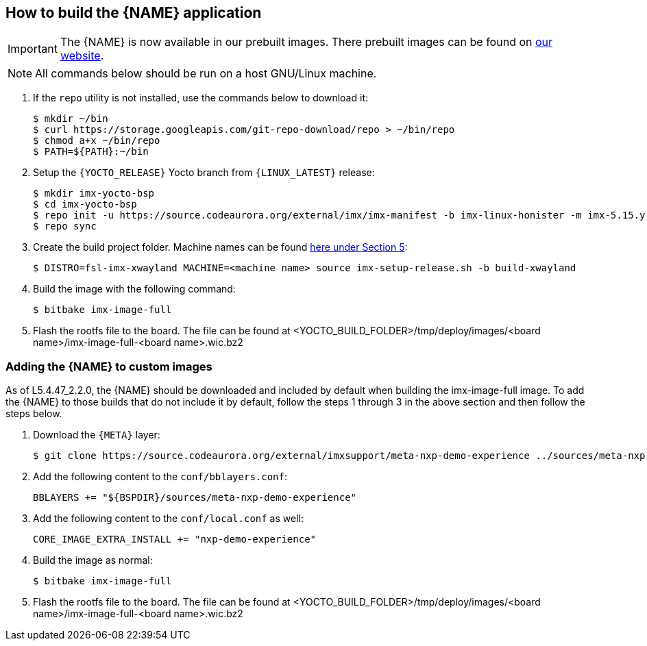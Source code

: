 ////
  Copyright NXP 2020-2021
  Author: Rogerio Silva <rogerio.silva@nxp.com>
  Author: Marco Franchi <marco.franchi@nxp.com>
  Author: Michael Pontikes <michael.pontikes_1@nxp.com>
////

[[how_to_build]]
== How to build the {NAME} application
[IMPORTANT%autofit]
====
The {NAME} is now available in our prebuilt images. There prebuilt images can
be found on https://www.nxp.com/design/software/embedded-software/i-mx-software/embedded-linux-for-i-mx-applications-processors:IMXLINUX?tab=In-Depth_Tab[our website].
====
[NOTE%autofit]
====
All commands below should be run on a host GNU/Linux machine.
====
. If the `repo` utility is not installed, use the commands below to download it:
+
[source,bash]
----
$ mkdir ~/bin
$ curl https://storage.googleapis.com/git-repo-download/repo > ~/bin/repo
$ chmod a+x ~/bin/repo
$ PATH=${PATH}:~/bin
----
+
. Setup the `{YOCTO_RELEASE}` Yocto branch from `{LINUX_LATEST}` release:
+
[source,bash]
----
$ mkdir imx-yocto-bsp
$ cd imx-yocto-bsp
$ repo init -u https://source.codeaurora.org/external/imx/imx-manifest -b imx-linux-honister -m imx-5.15.y-z.x.0.xml
$ repo sync
----
+
. Create the build project folder. Machine names can be found https://www.nxp.com/docs/en/user-guide/IMX_YOCTO_PROJECT_USERS_GUIDE.pdf[here under Section 5]:
+
[source,bash]
----
$ DISTRO=fsl-imx-xwayland MACHINE=<machine name> source imx-setup-release.sh -b build-xwayland
----
+
. Build the image with the following command:
+
[source,bash]
----
$ bitbake imx-image-full
----
+
. Flash the rootfs file to the board. The file can be found at <YOCTO_BUILD_FOLDER>/tmp/deploy/images/<board name>/imx-image-full-<board name>.wic.bz2

=== Adding the {NAME} to custom images

As of L5.4.47_2.2.0, the {NAME} should be downloaded and included by default
when building the imx-image-full image. To add the {NAME} to those builds that do
not include it by default, follow the steps 1 through 3 in the above section
and then follow the steps below.

. Download the `{META}` layer:
+
[source,bash]
----
$ git clone https://source.codeaurora.org/external/imxsupport/meta-nxp-demo-experience ../sources/meta-nxp-demo-experience -b imx_5.15.y
----
+
. Add the following content to the `conf/bblayers.conf`:
+
[source,bash]
----
BBLAYERS += "${BSPDIR}/sources/meta-nxp-demo-experience"
----
+
. Add the following content to the `conf/local.conf` as well:
+
[source,bash]
----
CORE_IMAGE_EXTRA_INSTALL += "nxp-demo-experience"
----
+
. Build the image as normal:
+
[source,bash]
----
$ bitbake imx-image-full
----
+
. Flash the rootfs file to the board. The file can be found at <YOCTO_BUILD_FOLDER>/tmp/deploy/images/<board name>/imx-image-full-<board name>.wic.bz2

<<<
